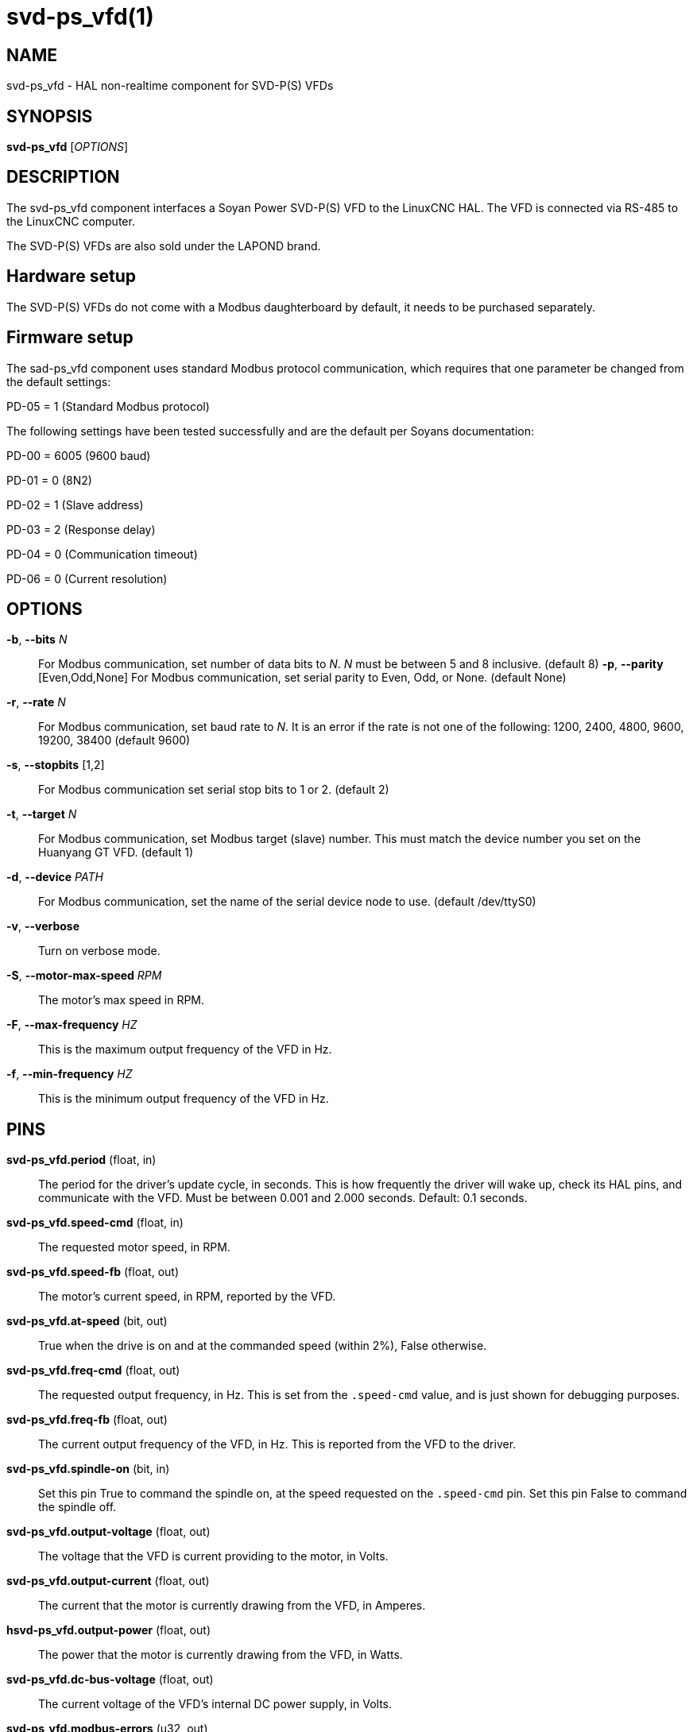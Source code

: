 = svd-ps_vfd(1)

== NAME

svd-ps_vfd - HAL non-realtime component for SVD-P(S) VFDs


== SYNOPSIS

*svd-ps_vfd* [_OPTIONS_]

== DESCRIPTION

The svd-ps_vfd component interfaces a Soyan Power SVD-P(S) VFD to the LinuxCNC HAL.
The VFD is connected via RS-485 to the LinuxCNC computer.

The SVD-P(S) VFDs are also sold under the LAPOND brand.

== Hardware setup

The SVD-P(S) VFDs do not come with a Modbus daughterboard by default, it needs to be purchased separately.

== Firmware setup

The sad-ps_vfd component uses standard Modbus protocol communication,
which requires that one parameter be changed from the default settings:

PD-05 = 1 (Standard Modbus protocol)

The following settings have been tested successfully and are the default per Soyans documentation:

PD-00 = 6005 (9600 baud)

PD-01 = 0 (8N2)

PD-02 = 1 (Slave address)

PD-03 = 2 (Response delay)

PD-04 = 0 (Communication timeout)

PD-06 = 0 (Current resolution)

== OPTIONS

*-b*, *--bits* _N_::
  For Modbus communication, set number of data bits to _N_.
  _N_ must be between 5 and 8 inclusive. (default 8)
*-p*, *--parity* [Even,Odd,None]
  For Modbus communication, set serial parity to Even, Odd, or None.
  (default None)
*-r*, *--rate* _N_::
  For Modbus communication, set baud rate to _N_.
  It is an error if the rate is not one of the following: 1200, 2400, 4800, 9600, 19200, 38400
  (default 9600)
*-s*, *--stopbits* [1,2]::
  For Modbus communication set serial stop bits to 1 or 2.
  (default 2)
*-t*, *--target* _N_::
  For Modbus communication, set Modbus target (slave) number.
  This must match the device number you set on the Huanyang GT VFD.
  (default 1)
*-d*, *--device* _PATH_::
  For Modbus communication, set the name of the serial device node to use. (default /dev/ttyS0)
*-v*, *--verbose*::
  Turn on verbose mode.
*-S*, *--motor-max-speed* _RPM_::
  The motor's max speed in RPM.
*-F*, *--max-frequency* _HZ_::
  This is the maximum output frequency of the VFD in Hz.
*-f*, *--min-frequency* _HZ_::
  This is the minimum output frequency of the VFD in Hz.

== PINS

*svd-ps_vfd.period* (float, in)::
  The period for the driver's update cycle, in seconds.
  This is how frequently the driver will wake up, check its HAL pins, and communicate with the VFD.
  Must be between 0.001 and 2.000 seconds.
  Default: 0.1 seconds.

*svd-ps_vfd.speed-cmd* (float, in)::
  The requested motor speed, in RPM.

*svd-ps_vfd.speed-fb* (float, out)::
  The motor's current speed, in RPM, reported by the VFD.

*svd-ps_vfd.at-speed* (bit, out)::
  True when the drive is on and at the commanded speed (within 2%),
  False otherwise.

*svd-ps_vfd.freq-cmd* (float, out)::
  The requested output frequency, in Hz.
  This is set from the `.speed-cmd` value, and is just shown for debugging purposes.

*svd-ps_vfd.freq-fb* (float, out)::
  The current output frequency of the VFD, in Hz.  This is reported from the VFD to the driver.

*svd-ps_vfd.spindle-on* (bit, in)::
  Set this pin True to command the spindle on, at the speed requested on the `.speed-cmd` pin.
  Set this pin False to command the spindle off.

*svd-ps_vfd.output-voltage* (float, out)::
  The voltage that the VFD is current providing to the motor, in Volts.

*svd-ps_vfd.output-current* (float, out)::
  The current that the motor is currently drawing from the VFD, in Amperes.

*hsvd-ps_vfd.output-power* (float, out)::
  The power that the motor is currently drawing from the VFD, in Watts.

*svd-ps_vfd.dc-bus-voltage* (float, out)::
  The current voltage of the VFD's internal DC power supply, in Volts.

*svd-ps_vfd.modbus-errors* (u32, out)::
  A count of the number of modbus communication errors between the driver and the VFD.
  The driver is resilient against communication errors, but a large or growing number here indicates a problem that should be investigated.

*svd-ps_vfd.input-terminal* (float, out):: The VFD's input terminal register.

*svd-ps_vfd.AI1* (float, out):: The VFD's AI1 register.

*svd-ps_vfd.AI2* (float, out):: The VFD's AI2 register.

== AUTHOR

Tinic Uro

== LICENSE

GPL-2.0+
